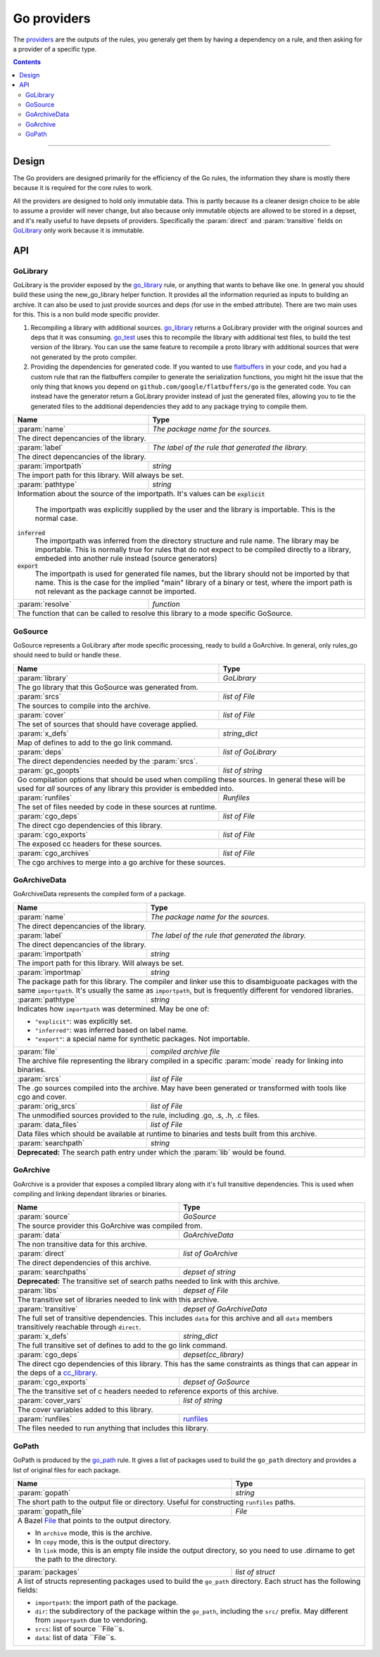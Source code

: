 Go providers
============

.. _providers: https://docs.bazel.build/versions/master/skylark/rules.html#providers

.. _go_library: core.rst#go_library
.. _go_binary: core.rst#go_binary
.. _go_test: core.rst#go_test
.. _go_path: core.rst#go_path
.. _cc_library: https://docs.bazel.build/versions/master/be/c-cpp.html#cc_library
.. _flatbuffers: http://google.github.io/flatbuffers/
.. _static linking: modes.rst#building-static-binaries
.. _race detector: modes.rst#using-the-race-detector
.. _runfiles: https://docs.bazel.build/versions/master/skylark/lib/runfiles.html
.. _File: https://docs.bazel.build/versions/master/skylark/lib/File.html

.. role:: param(kbd)
.. role:: type(emphasis)
.. role:: value(code)
.. |mandatory| replace:: **mandatory value**


The providers_ are the outputs of the rules, you generaly get them by having a dependency on a rule,
and then asking for a provider of a specific type.

.. contents:: :depth: 2

-----

Design
------

The Go providers are designed primarily for the efficiency of the Go rules, the information they
share is mostly there because it is required for the core rules to work.

All the providers are designed to hold only immutable data. This is partly because its a cleaner
design choice to be able to assume a provider will never change, but also because only immutable
objects are allowed to be stored in a depset, and it's really useful to have depsets of providers.
Specifically the :param:`direct` and :param:`transitive` fields on GoLibrary_ only work because
it is immutable.

API
---

GoLibrary
~~~~~~~~~

GoLibrary is the provider exposed by the go_library_ rule, or anything that wants to behave like one.
In general you should build these using the new_go_library helper function.
It provides all the information requried as inputs to building an archive.
It can also be used to just provide sources and deps (for use in the embed attribute). There are
two main uses for this.
This is a non build mode specific provider.

#. Recompiling a library with additional sources.
   go_library_ returns a GoLibrary provider with the original sources and deps that it was
   consuming.
   go_test_ uses this to recompile the library with additional test files, to build the test
   version of the library. You can use the same feature to recompile a proto library with
   additional sources that were not generated by the proto compiler.

#. Providing the dependencies for generated code.
   If you wanted to use flatbuffers_ in your code, and you had a custom rule that ran the
   flatbuffers compiler to generate the serialization functions, you might hit the issue that
   the only thing that knows you depend on ``github.com/google/flatbuffers/go`` is the generated
   code.
   You can instead have the generator return a GoLibrary provider instead of just the generated
   files, allowing you to tie the generated files to the additional dependencies they add to
   any package trying to compile them.


+--------------------------------+-----------------------------------------------------------------+
| **Name**                       | **Type**                                                        |
+--------------------------------+-----------------------------------------------------------------+
| :param:`name`                  | :type:`The package name for the sources.`                       |
+--------------------------------+-----------------------------------------------------------------+
| The direct depencancies of the library.                                                          |
+--------------------------------+-----------------------------------------------------------------+
| :param:`label`                 | :type:`The label of the rule that generated the library.`       |
+--------------------------------+-----------------------------------------------------------------+
| The direct depencancies of the library.                                                          |
+--------------------------------+-----------------------------------------------------------------+
| :param:`importpath`            | :type:`string`                                                  |
+--------------------------------+-----------------------------------------------------------------+
| The import path for this library. Will always be set.                                            |
+--------------------------------+-----------------------------------------------------------------+
| :param:`pathtype`              | :type:`string`                                                  |
+--------------------------------+-----------------------------------------------------------------+
| Information about the source of the importpath.                                                  |
| It's values can be                                                                               |
| :value:`explicit`                                                                                |
|     The importpath was explicitly supplied by the user and the library is importable.            |
|     This is the normal case.                                                                     |
| :value:`inferred`                                                                                |
|     The importpath was inferred from the directory structure and rule name. The library may be   |
|     importable.                                                                                  |
|     This is normally true for rules that do not expect to be compiled directly to a library,     |
|     embeded into another rule instead (source generators)                                        |
| :value:`export`                                                                                  |
|     The importpath is used for generated file names, but the library should not be imported by   |
|     that name.                                                                                   |
|     This is the case for the implied "main" library of a binary or test, where the import path   |
|     is not relevant as the package cannot be imported.                                           |
+--------------------------------+-----------------------------------------------------------------+
| :param:`resolve`               | :type:`function`                                                |
+--------------------------------+-----------------------------------------------------------------+
| The function that can be called to resolve this library to a mode specific GoSource.             |
+--------------------------------+-----------------------------------------------------------------+


GoSource
~~~~~~~~

GoSource represents a GoLibrary after mode specific processing, ready to build a GoArchive.
In general, only rules_go should need to build or handle these.

+--------------------------------+-----------------------------------------------------------------+
| **Name**                       | **Type**                                                        |
+--------------------------------+-----------------------------------------------------------------+
| :param:`library`               | :type:`GoLibrary`                                               |
+--------------------------------+-----------------------------------------------------------------+
| The go library that this GoSource was generated from.                                            |
+--------------------------------+-----------------------------------------------------------------+
| :param:`srcs`                  | :type:`list of File`                                            |
+--------------------------------+-----------------------------------------------------------------+
| The sources to compile into the archive.                                                         |
+--------------------------------+-----------------------------------------------------------------+
| :param:`cover`                 | :type:`list of File`                                            |
+--------------------------------+-----------------------------------------------------------------+
| The set of sources that should have coverage applied.                                            |
+--------------------------------+-----------------------------------------------------------------+
| :param:`x_defs`                | :type:`string_dict`                                             |
+--------------------------------+-----------------------------------------------------------------+
| Map of defines to add to the go link command.                                                    |
+--------------------------------+-----------------------------------------------------------------+
| :param:`deps`                  | :type:`list of GoLibrary`                                       |
+--------------------------------+-----------------------------------------------------------------+
| The direct dependencies needed by the :param:`srcs`.                                             |
+--------------------------------+-----------------------------------------------------------------+
| :param:`gc_goopts`             | :type:`list of string`                                          |
+--------------------------------+-----------------------------------------------------------------+
| Go compilation options that should be used when compiling these sources.                         |
| In general these will be used for *all* sources of any library this provider is embedded into.   |
+--------------------------------+-----------------------------------------------------------------+
| :param:`runfiles`              | :type:`Runfiles`                                                |
+--------------------------------+-----------------------------------------------------------------+
| The set of files needed by code in these sources at runtime.                                     |
+--------------------------------+-----------------------------------------------------------------+
| :param:`cgo_deps`              | :type:`list of File`                                            |
+--------------------------------+-----------------------------------------------------------------+
| The direct cgo dependencies of this library.                                                     |
+--------------------------------+-----------------------------------------------------------------+
| :param:`cgo_exports`           | :type:`list of File`                                            |
+--------------------------------+-----------------------------------------------------------------+
| The exposed cc headers for these sources.                                                        |
+--------------------------------+-----------------------------------------------------------------+
| :param:`cgo_archives`          | :type:`list of File`                                            |
+--------------------------------+-----------------------------------------------------------------+
| The cgo archives to merge into a go archive for these sources.                                   |
+--------------------------------+-----------------------------------------------------------------+


GoArchiveData
~~~~~~~~~~~~~

GoArchiveData represents the compiled form of a package.

+--------------------------------+-----------------------------------------------------------------+
| **Name**                       | **Type**                                                        |
+--------------------------------+-----------------------------------------------------------------+
| :param:`name`                  | :type:`The package name for the sources.`                       |
+--------------------------------+-----------------------------------------------------------------+
| The direct depencancies of the library.                                                          |
+--------------------------------+-----------------------------------------------------------------+
| :param:`label`                 | :type:`The label of the rule that generated the library.`       |
+--------------------------------+-----------------------------------------------------------------+
| The direct depencancies of the library.                                                          |
+--------------------------------+-----------------------------------------------------------------+
| :param:`importpath`            | :type:`string`                                                  |
+--------------------------------+-----------------------------------------------------------------+
| The import path for this library. Will always be set.                                            |
+--------------------------------+-----------------------------------------------------------------+
| :param:`importmap`             | :type:`string`                                                  |
+--------------------------------+-----------------------------------------------------------------+
| The package path for this library. The compiler and linker use this to                           |
| disambiguoate packages with the same ``importpath``. It's usually the same                       |
| as ``importpath``, but is frequently different for vendored libraries.                           |
+--------------------------------+-----------------------------------------------------------------+
| :param:`pathtype`              | :type:`string`                                                  |
+--------------------------------+-----------------------------------------------------------------+
| Indicates how ``importpath`` was determined. May be one of:                                      |
|                                                                                                  |
| * ``"explicit"``: was explicitly set.                                                            |
| * ``"inferred"``: was inferred based on label name.                                              |
| * ``"export"``: a special name for synthetic packages. Not importable.                           |
+--------------------------------+-----------------------------------------------------------------+
| :param:`file`                  | :type:`compiled archive file`                                   |
+--------------------------------+-----------------------------------------------------------------+
| The archive file representing the library compiled in a specific :param:`mode` ready for linking |
| into binaries.                                                                                   |
+--------------------------------+-----------------------------------------------------------------+
| :param:`srcs`                  | :type:`list of File`                                            |
+--------------------------------+-----------------------------------------------------------------+
| The .go sources compiled into the archive. May have been generated or                            |
| transformed with tools like cgo and cover.                                                       |
+--------------------------------+-----------------------------------------------------------------+
| :param:`orig_srcs`             | :type:`list of File`                                            |
+--------------------------------+-----------------------------------------------------------------+
| The unmodified sources provided to the rule, including .go, .s, .h, .c files.                    |
+--------------------------------+-----------------------------------------------------------------+
| :param:`data_files`            | :type:`list of File`                                            |
+--------------------------------+-----------------------------------------------------------------+
| Data files which should be available at runtime to binaries and tests built                      |
| from this archive.                                                                               |
+--------------------------------+-----------------------------------------------------------------+
| :param:`searchpath`            | :type:`string`                                                  |
+--------------------------------+-----------------------------------------------------------------+
| **Deprecated:** The search path entry under which the :param:`lib` would be found.               |
+--------------------------------+-----------------------------------------------------------------+

GoArchive
~~~~~~~~~

GoArchive is a provider that exposes a compiled library along with it's full transitive
dependencies.
This is used when compiling and linking dependant libraries or binaries.

+--------------------------------+-----------------------------------------------------------------+
| **Name**                       | **Type**                                                        |
+--------------------------------+-----------------------------------------------------------------+
| :param:`source`                | :type:`GoSource`                                                |
+--------------------------------+-----------------------------------------------------------------+
| The source provider this GoArchive was compiled from.                                            |
+--------------------------------+-----------------------------------------------------------------+
| :param:`data`                  | :type:`GoArchiveData`                                           |
+--------------------------------+-----------------------------------------------------------------+
| The non transitive data for this archive.                                                        |
+--------------------------------+-----------------------------------------------------------------+
| :param:`direct`                | :type:`list of GoArchive`                                       |
+--------------------------------+-----------------------------------------------------------------+
| The direct dependencies of this archive.                                                         |
+--------------------------------+-----------------------------------------------------------------+
| :param:`searchpaths`           | :type:`depset of string`                                        |
+--------------------------------+-----------------------------------------------------------------+
| **Deprecated:** The transitive set of search paths needed to link with this archive.             |
+--------------------------------+-----------------------------------------------------------------+
| :param:`libs`                  | :type:`depset of File`                                          |
+--------------------------------+-----------------------------------------------------------------+
| The transitive set of libraries needed to link with this archive.                                |
+--------------------------------+-----------------------------------------------------------------+
| :param:`transitive`            | :type:`depset of GoArchiveData`                                 |
+--------------------------------+-----------------------------------------------------------------+
| The full set of transitive dependencies. This includes ``data`` for this                         |
| archive and all ``data`` members transitively reachable through ``direct``.                      |
+--------------------------------+-----------------------------------------------------------------+
| :param:`x_defs`                | :type:`string_dict`                                             |
+--------------------------------+-----------------------------------------------------------------+
| The full transitive set of defines to add to the go link command.                                |
+--------------------------------+-----------------------------------------------------------------+
| :param:`cgo_deps`              | :type:`depset(cc_library)`                                      |
+--------------------------------+-----------------------------------------------------------------+
| The direct cgo dependencies of this library.                                                     |
| This has the same constraints as things that can appear in the deps of a cc_library_.            |
+--------------------------------+-----------------------------------------------------------------+
| :param:`cgo_exports`           | :type:`depset of GoSource`                                      |
+--------------------------------+-----------------------------------------------------------------+
| The the transitive set of c headers needed to reference exports of this archive.                 |
+--------------------------------+-----------------------------------------------------------------+
| :param:`cover_vars`            | :type:`list of string`                                          |
+--------------------------------+-----------------------------------------------------------------+
| The cover variables added to this library.                                                       |
+--------------------------------+-----------------------------------------------------------------+
| :param:`runfiles`              | runfiles_                                                       |
+--------------------------------+-----------------------------------------------------------------+
| The files needed to run anything that includes this library.                                     |
+--------------------------------+-----------------------------------------------------------------+

GoPath
~~~~~~

GoPath is produced by the `go_path`_ rule. It gives a list of packages used to
build the ``go_path`` directory and provides a list of original files for
each package.

+--------------------------------+-----------------------------------------------------------------+
| **Name**                       | **Type**                                                        |
+--------------------------------+-----------------------------------------------------------------+
| :param:`gopath`                | :type:`string`                                                  |
+--------------------------------+-----------------------------------------------------------------+
| The short path to the output file or directory. Useful for constructing                          |
| ``runfiles`` paths.                                                                              |
+--------------------------------+-----------------------------------------------------------------+
| :param:`gopath_file`           | :type:`File`                                                    |
+--------------------------------+-----------------------------------------------------------------+
| A Bazel File_ that points to the output directory.                                               |
|                                                                                                  |
| * In ``archive`` mode, this is the archive.                                                      |
| * In ``copy`` mode, this is the output directory.                                                |
| * In ``link`` mode, this is an empty file inside the output directory, so                        |
|   you need to use .dirname to get the path to the directory.                                     |
+--------------------------------+-----------------------------------------------------------------+
| :param:`packages`              | :type:`list of struct`                                          |
+--------------------------------+-----------------------------------------------------------------+
| A list of structs representing packages used to build the ``go_path``                            |
| directory. Each struct has the following fields:                                                 |
|                                                                                                  |
| * ``importpath``: the import path of the package.                                                |
| * ``dir``: the subdirectory of the package within the ``go_path``, including                     |
|   the ``src/`` prefix. May different from ``importpath`` due to vendoring.                       |
| * ``srcs``: list of source ``File``s.                                                            |
| * ``data``: list of data ``File``s.                                                              |
+--------------------------------+-----------------------------------------------------------------+

